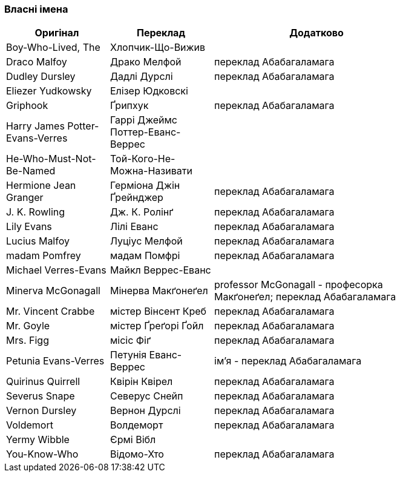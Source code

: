 === Власні імена 

[width="80%",cols="5,5,10",options="header"]
|=========================================================
|Оригінал |Переклад |Додатково

|Boy-Who-Lived, The |Хлопчик-Що-Вижив |

|Draco Malfoy |Драко Мелфой |переклад Абабагаламага 

|Dudley Dursley |Дадлі Дурслі |переклад Абабагаламага 

|Eliezer Yudkowsky |Елізер Юдковскі |

|Griphook |Ґрипхук |переклад Абабагаламага 

|Harry James Potter-Evans-Verres |Гаррі Джеймс Поттер-Еванс-Веррес |

|He-Who-Must-Not-Be-Named |Той-Кого-Не-Можна-Називати |

|Hermione Jean Granger |Герміона Джін Ґрейнджер |переклад Абабагаламага 

|J. K. Rowling |Дж. К. Ролінґ |переклад Абабагаламага 

|Lily Evans |Лілі Еванс |переклад Абабагаламага 

|Lucius Malfoy |Луціус Мелфой |переклад Абабагаламага 

|madam Pomfrey |мадам Помфрі |переклад Абабагаламага 

|Michael Verres-Evans |Майкл Веррес-Еванс |

|Minerva McGonagall |Мінерва Макґонеґел |
professor McGonagall - професорка Макґонеґел;
переклад Абабагаламага 

|Mr. Vincent Crabbe |містер Вінсент Креб |переклад Абабагаламага 

|Mr. Goyle |містер Ґреґорі Ґойл |переклад Абабагаламага 

|Mrs. Figg |місіс Фіґ |переклад Абабагаламага 

|Petunia Evans-Verres |Петунія Еванс-Веррес |
ім'я - переклад Абабагаламага 

|Quirinus Quirrell |Квірін Квірел |переклад Абабагаламага 

|Severus Snape |Северус Снейп |переклад Абабагаламага 

|Vernon Dursley |Вернон Дурслі |переклад Абабагаламага 

|Voldemort |Волдеморт |переклад Абабагаламага 

|Yermy Wibble |Єрмі Вібл |

|You-Know-Who |Відомо-Хто |переклад Абабагаламага 

|=========================================================